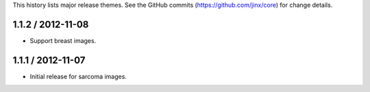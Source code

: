 This history lists major release themes. See the GitHub commits (https://github.com/jinx/core)
for change details.

1.1.2 / 2012-11-08
------------------
* Support breast images.

1.1.1 / 2012-11-07
------------------
* Initial release for sarcoma images.
